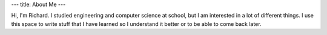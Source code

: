 ---
title: About Me
---

Hi, I'm Richard. I studied engineering and computer science at school, but I am interested in a lot of different things. I use this space to write stuff that I have learned so I understand it better or to be able to come back later.
